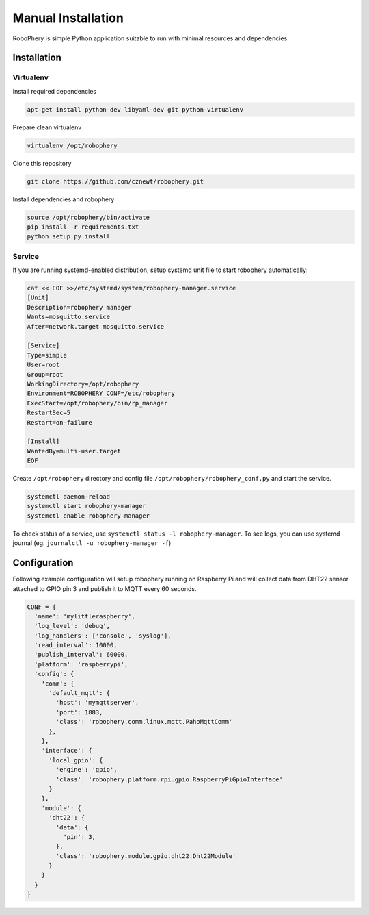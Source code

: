 
===================
Manual Installation
===================

RoboPhery is simple Python application suitable to run with minimal resources
and dependencies.

Installation
============

Virtualenv
----------

Install required dependencies

.. code-block:: bash

    apt-get install python-dev libyaml-dev git python-virtualenv

Prepare clean virtualenv

.. code-block:: bash

    virtualenv /opt/robophery

Clone this repository

.. code-block:: bash

    git clone https://github.com/cznewt/robophery.git

Install dependencies and robophery

.. code-block:: bash

    source /opt/robophery/bin/activate
    pip install -r requirements.txt
    python setup.py install

Service
-------

If you are running systemd-enabled distribution, setup systemd unit file to
start robophery automatically:

.. code-block:: bash

    cat << EOF >>/etc/systemd/system/robophery-manager.service
    [Unit]
    Description=robophery manager
    Wants=mosquitto.service
    After=network.target mosquitto.service
    
    [Service]
    Type=simple
    User=root
    Group=root
    WorkingDirectory=/opt/robophery
    Environment=ROBOPHERY_CONF=/etc/robophery
    ExecStart=/opt/robophery/bin/rp_manager
    RestartSec=5
    Restart=on-failure
    
    [Install]
    WantedBy=multi-user.target
    EOF

Create ``/opt/robophery`` directory and config file
``/opt/robophery/robophery_conf.py`` and start the service.

.. code-block:: bash

    systemctl daemon-reload
    systemctl start robophery-manager
    systemctl enable robophery-manager

To check status of a service, use ``systemctl status -l robophery-manager``.
To see logs, you can use systemd journal (eg. ``journalctl -u robophery-manager -f``)

Configuration
=============

Following example configuration will setup robophery running on Raspberry Pi
and will collect data from DHT22 sensor attached to GPIO pin 3 and publish it
to MQTT every 60 seconds.

.. code-block:: python

    CONF = {
      'name': 'mylittleraspberry',
      'log_level': 'debug',
      'log_handlers': ['console', 'syslog'],
      'read_interval': 10000,
      'publish_interval': 60000,
      'platform': 'raspberrypi',
      'config': {
        'comm': {
          'default_mqtt': {
            'host': 'mymqttserver',
            'port': 1883,
            'class': 'robophery.comm.linux.mqtt.PahoMqttComm'
          },
        },
        'interface': {
          'local_gpio': {
            'engine': 'gpio',
            'class': 'robophery.platform.rpi.gpio.RaspberryPiGpioInterface'
          }
        },
        'module': {
          'dht22': {
            'data': {
              'pin': 3,
            },
            'class': 'robophery.module.gpio.dht22.Dht22Module'
          }
        }
      }
    }
